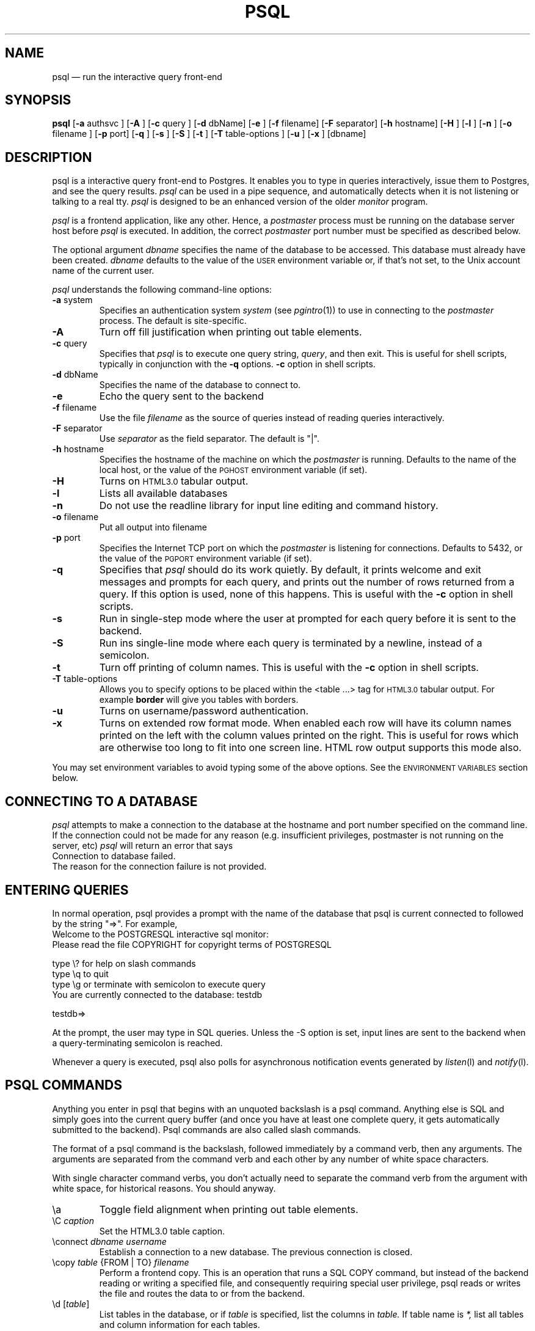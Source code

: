 .\" This is -*-nroff-*-
.\" XXX standard disclaimer belongs here....
.\" $Header: /home/cvsmirror/pg/pgsql/src/man/Attic/psql.1,v 1.19 1997/12/02 03:43:54 scrappy Exp $
.TH PSQL UNIX 1/20/96 PostgreSQL PostgreSQL
.SH NAME
psql \(em run the interactive query front-end
.SH SYNOPSIS
.BR psql
[\c
.BR "-a"
authsvc
]
[\c
.BR "-A"
]
[\c
.BR "-c"
query
]
[\c
.BR "-d"
dbName]
[\c
.BR "-e"
]
[\c
.BR "-f"
filename]
[\c
.BR "-F"
separator]
[\c
.BR "-h"
hostname]
[\c
.BR "-H"
]
[\c
.BR "-l"
]
[\c
.BR "-n"
]
[\c
.BR "-o"
filename
]
[\c
.BR "-p"
port]
[\c
.BR "-q"
]
[\c
.BR "-s"
]
[\c
.BR "-S"
]
[\c
.BR "-t"
]
[\c
.BR "-T"
table-options
]
[\c
.BR "-u"
]
[\c
.BR "-x"
]
[dbname]
.in -5n
.SH DESCRIPTION
psql is a interactive query front-end to Postgres.  It enables you to
type in queries interactively, issue them to Postgres, and see the query
results.
.IR psql
can be used in a pipe sequence, and automatically detects when it
is not listening or talking to a real tty.
.IR psql
is designed to be an enhanced version of the older
.IR "monitor"
program.
.PP
.IR "psql"
is a frontend application, like any other.  Hence, a
.IR "postmaster"
process must be running on the database server host before
.IR "psql"
is executed.  In addition, the correct
.IR "postmaster"
port number must be specified
as described below.
.PP
The optional argument
.IR dbname
specifies the name of the database to be accessed.  This database must
already have been created.
.IR dbname
defaults to the value of the
.SM USER
environment variable or, if that's not set, to the Unix account name of the
current user.
.PP
.IR "psql"
understands the following command-line options:
.TP
.BR "-a" " system"
Specifies an authentication system
.IR "system"
(see
.IR pgintro (1))
to use in connecting to the
.IR postmaster
process.  The default is site-specific.
.TP
.BR "-A"
Turn off fill justification when printing out table elements.
.TP
.BR "-c" " query"
Specifies that
.IR "psql"
is to execute one query string,
.IR "query" ,
and then exit.  This is useful for shell scripts, typically in
conjunction with the
.BR -q ""
options.
.BR -c
option in shell scripts.
.TP
.BR "-d" " dbName"
Specifies the name of the database to connect to.
.TP
.BR "-e" " "
Echo the query sent to the backend
.TP
.BR "-f" " filename"
Use the file
.IR "filename"
as the source of queries instead of reading queries interactively.
.TP
.BR "-F" " separator"
Use
.IR "separator"
as the field separator.
The default is "|".
.TP
.BR "-h" " hostname"
Specifies the hostname of the machine on which the
.IR postmaster
is running.  Defaults to the name of the local host, or the value of
the
.SM PGHOST
environment variable (if set).
.TP
.BR "-H"
Turns on
.SM HTML3.0
tabular output.
.TP
.BR "-l"
Lists all available databases
.TP
.BR "-n"
Do not use the readline library for input line editing and command history.
.TP
.BR "-o" " filename"
Put all output into filename
.TP
.BR "-p" " port"
Specifies the Internet TCP port on which the
.IR postmaster
is listening for connections.  Defaults to 5432, or the value of the
.SM PGPORT
environment variable (if set).
.TP
.BR "-q"
Specifies that
.IR psql
should do its work quietly.  By default, it
prints welcome and exit messages and prompts for each query, and prints
out the number of rows returned from a query.
If this option is used, none of this happens. This is useful with the
.BR -c
option in shell scripts.
.TP
.BR "-s"
Run in single-step mode where the user at prompted for each query before
it is sent to the backend.
.TP
.BR "-S"
Run ins single-line mode where each query is terminated by a newline,
instead of a semicolon.
.TP
.BR "-t"
Turn off printing of column names.
This is useful with the
.BR -c
option in shell scripts.
.TP
.BR "-T" " table-options"
Allows you to specify options to be placed within the <table ...> tag
for
.SM HTML3.0
tabular output. For example
.BR border
will give you tables with borders.
.TP
.BR "-u"
Turns on username/password authentication.
.TP
.BR "-x"
Turns on extended row format mode. When enabled each row will have its column
names printed on the left with the column values printed on the right.
This is useful for rows which are otherwise too long to fit into
one screen line. HTML row output supports this mode also.
.PP
You may set environment variables to avoid typing some of the above
options.  See the
.SM "ENVIRONMENT VARIABLES"
section below.
.SH "CONNECTING TO A DATABASE"
.IR psql
attempts to make a connection to the database at the hostname and
port number specified on the command line.   If the connection could not
be made for any reason (e.g. insufficient privileges, postmaster is not
running on the server, etc)
.IR psql
will return an error that says
.nf
Connection to database failed.
.fi
The reason for the connection failure is not provided.
.SH "ENTERING QUERIES"
In normal operation, psql provides a prompt with the name of the
database that psql is current connected to followed by the string "=>".
For example,
.nf
Welcome to the POSTGRESQL interactive sql monitor:
  Please read the file COPYRIGHT for copyright terms of POSTGRESQL

   type \e? for help on slash commands
   type \eq to quit
   type \eg or terminate with semicolon to execute query
 You are currently connected to the database: testdb

testdb=>
.fi
.PP
At the prompt, the user may type in SQL queries.  Unless the -S option
is set, input lines are sent to the backend when a query-terminating
semicolon is reached.
.PP
Whenever a query is executed, psql also polls for asynchronous notification
events generated by
.IR listen (l)
and
.IR notify (l).
.PP
.SH "PSQL COMMANDS"
Anything you enter in psql that begins with an unquoted backslash is a psql
command.  Anything else is SQL and simply goes into the current query buffer
(and once you have at least one complete query, it gets automatically 
submitted to the backend).  Psql commands are also called slash commands.
.PP
The format of a psql command is the backslash, followed immediately by
a command verb, then any arguments.  The arguments are separated from the
command verb and each other by any number of white space characters.
.PP
With single character command verbs, you don't actually need to separate the
command verb from the argument with white space, for historical reasons.
You should anyway.
.IP "\ea"
Toggle field alignment when printing out table elements.
.IP "\eC \fIcaption\fR"
Set the HTML3.0 table caption.
.IP "\econnect \fIdbname\fR \fIusername\fR"
Establish a connection to a new database. The previous connection is closed.
.IP "\ecopy \fItable\fR {FROM | TO} \fIfilename\fR"
Perform a frontend copy.  This is an operation that runs a SQL COPY command,
but instead of the backend reading or writing a specified file, and 
consequently requiring special user privilege, psql reads or writes the 
file and routes the data to or from the backend.
.IP "\ed [\fItable\fR]"
List tables in the database, or if
.IR table
is specified, list the columns in
.IR table.
If table name is
.IR *,
list all tables and column information for each tables.
.IP "\eda"
List aggregates.
.IP "\edd object"
List the description of the table, table.column, type, operator, or aggregate.
.IP "\edf"
List functions.
.IP "\edi"
List only indexes.
.IP "\edo"
List operators.
.IP "\eds"
List only sequences.
.IP "\edS"
List system tables and indexes.
.IP "\edt"
List only tables.
.IP "\edT"
List types.
.IP "\ee [\fIfilename\fR]"
Edit the current query buffer or \fIfile\fR.
.IP "\eE [\fIfilename\fR]"
Edit the current query buffer or \fIfile\fR and execute it
upon editor exit.
.IP "\ef [\fIseparator\fR]"
Set the field separator.  Default is a single blank space.
.IP "\eg [\fI|command\fR] | [\fIfilename\fR]"
Send the current query input buffer to the backend and optionally
save the output in
.IR filename
or pipe the output into
.IR "|command".
.IP "\eh [\fIcommand\fR]"
Give syntax help on the specified SQL command.  If the
.IR command
is not specified, list all the commands for which syntax help is
available.  If the
.IR command
is
.IR *,
give syntax help on all SQL commands.
.IP "\eH"
Toggle html3 output.
.IP "\ei \fIfilename\fR"
Read queries from
.IR filename
into the query input buffer.
.IP "\el"
List all the databases in the server.
.IP "\em"
Toggle monitor-like table display.
This is standard SQL output (i.e extra border characters).
.IP "\eo [\fI|command\fR] | [\fIfilename\fR]"
Send query results to
.IR filename .
Or pipe into
.IR command .
If no arguments are specified, send query results to
.IR stdout .
.IP "\ep"
Print the current query buffer.
.IP \eq
Quit the psql program.
.IP "\er"
Reset(clear) the query buffer.
.IP "\es [\fIfilename\fR]"
Print or save the command line history to \fIfilename\fR.  (Only available if psql is
configured to use readline)
.IP "\et"
Toggle display of output column name headings and row count (defaults to on).
.IP "\eT"
Set html3.0 <table ...> options.
.IP "\ex"
Toggles extended row format mode. When enabled each row will have its column
names printed on the left with the column values printed on the right.
This is useful for rows which are otherwise too long to fit into
one screen line. HTML row output mode supports this flag too.
.IP "\ez"
Produces a list of all tables in database with their appropriate ACLs
(grant/revoke permissions) listed.
.IP "\e! [\fIcommand\fR]"
Escape to shell or execute
.IR command.
.IP \e?
Get help information about the \e commands.

.SH "ENVIRONMENT VARIABLES"
There are some environment variables which can be used in liu of
command line arguments; these are detailed below. 
Additionally, the Postgres frontend library used by the psql application
looks for other optional environment variables to configure, for example,
the style of date/time representation and the local time zone. Refer
to libpq(3) for more details.
.PP
You may set any of the following environment variables to avoid
specifying command-line options:
.nf
hostname:   PGHOST
port:       PGPORT
tty:        PGTTY
options:    PGOPTION
realm:      PGREALM
.fi
.PP
If
.SM PGOPTION
is specified, then the options it contains are parsed
.BR before
any command-line options.
.PP
.SM PGREALM
only applies if
.IR Kerberos
authentication is in use.  If this environment variable is set, Postgres
will attempt authentication with servers for this realm and use
separate ticket files to avoid conflicts with local ticket files.
See
.IR pgintro (1)
for additional information on
.IR Kerberos .

.SH "RETURN VALUE"
.IR psql
returns 0 to the shell on successful completion of all queries,
1 for errors, 2 for abrupt disconnection from the backend.
.IR psql
will also return 1 if the connection to a database could not be made for
any reason.
.SH "SEE ALSO"
libpq(3),
monitor(1)
postgres(1),
postmaster(1).

